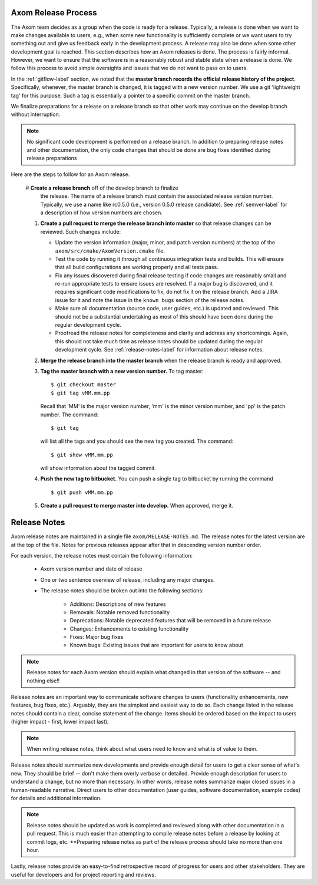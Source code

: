 .. ##
.. ## Copyright (c) 2017-2018, Lawrence Livermore National Security, LLC.
.. ##
.. ## Produced at the Lawrence Livermore National Laboratory.
.. ##
.. ## LLNL-CODE-741217
.. ##
.. ## All rights reserved.
.. ##
.. ## This file is part of Axom.
.. ##
.. ## For details about use and distribution, please read axom/LICENSE.
.. ##

.. _release-label:

*******************************************
Axom Release Process
*******************************************

The Axom team decides as a group when the code is ready for a release. 
Typically, a release is done when we want to make changes available to users;
e.g., when some new functionality is sufficiently complete or we want users to
try something out and give us feedback early in the development process. A
release may also be done when some other development goal is reached. This 
section describes how an Axom releases is done. The process is fairly 
informal. However, we want to ensure that the software is in a reasonably 
robust and stable state when a release is done. We follow this process to 
avoid simple oversights and issues that we do not want to pass on to users.

In the :ref:`gitflow-label` section, we noted that the **master branch
records the official release history of the project**. Specifically,
whenever, the master branch is changed, it is tagged with a new
version number. We use a git 'lightweight tag' for this purpose. Such
a tag is essentially a pointer to a specific commit on the master branch.

We finalize preparations for a release on a release branch so that other 
work may continue on the develop branch without interruption. 

.. note:: No significant code development is performed on a release branch.
          In addition to preparing release notes and other documentation, the
          only code changes that should be done are bug fixes identified 
          during release preparations

Here are the steps to follow for an Axom release.

  #  **Create a release branch** off of the develop branch to finalize 
     the release. The name of a release branch must contain the associated 
     release version number. Typically, we use a name like rc0.5.0 (i.e., 
     version 0.5.0 release candidate). See :ref:`semver-label` for a 
     description of how version numbers are chosen. 

  #. **Create a pull request to merge the release branch into master** so that
     release changes can be reviewed. Such changes include:

     * Update the version information (major, minor, and patch version numbers)
       at the top of the ``axom/src/cmake/AxomVersion.cmake`` file.

     * Test the code by running it through all continuous integration tests 
       and builds. This will ensure that all build configurations are working 
       properly and all tests pass. 

     * Fix any issues discovered during final release testing if code changes
       are reasonably small and re-run appropriate tests to ensure issues are
       resolved. If a major bug is discovered, and it requires significant
       code modifications to fix, do not fix it on the release branch. Add
       a JIRA issue for it and note the issue in the ``known bugs`` section of
       the release notes.

     * Make sure all documentation (source code, user guides, etc.) is
       updated and reviewed. This should not be a substantial undertaking as
       most of this should have been done during the regular development cycle.

     * Proofread the release notes for completeness and clarity and address
       any shortcomings. Again, this should not take much time as release notes
       should be updated during the regular development cycle. See 
       :ref:`release-notes-label` for information about release notes.

  #. **Merge the release branch into the master branch** when the release 
     branch is ready and approved.

  #. **Tag the master branch with a new version number.** To tag master::

       $ git checkout master
       $ git tag vMM.mm.pp

     Recall that 'MM' is the major version number, 'mm' is the minor version
     number, and 'pp' is the patch number. The command::

       $ git tag

     will list all the tags and you should see the new tag you created.
     The command::

       $ git show vMM.mm.pp

     will show information about the tagged commit.

  #. **Push the new tag to bitbucket.** You can push a single tag
     to bitbucket by running the command ::

       $ git push vMM.mm.pp

  #. **Create a pull request to merge master into develop.** When approved,
     merge it.


.. _release-notes-label:

*******************************************
Release Notes
*******************************************

Axom release notes are maintained in a single file ``axom/RELEASE-NOTES.md``.
The release notes for the latest version are at the top of the file. 
Notes for previous releases appear after that in descending version number 
order.

For each version, the release notes must contain the following information:

 * Axom version number and date of release

 * One or two sentence overview of release, including any major changes.
 
 * The release notes should be broken out into the following sections: 

    * Additions: Descriptions of new features
    * Removals: Notable removed functionality
    * Deprecations: Notable deprecated features that will be removed in a future release
    * Changes: Enhancements to existing functionality
    * Fixes: Major bug fixes
    * Known bugs: Existing issues that are important for users to know about

.. note:: Release notes for each Axom version should explain what changed in 
          that version of the software -- and nothing else!! 

Release notes are an important way to communicate software changes to users
(functionality enhancements, new features, bug fixes, etc.). Arguably, they 
are the simplest and easiest way to do so. Each change listed in the release 
notes should contain a clear, concise statement of the change. Items should 
be ordered based on the impact to users (higher impact - first, lower impact 
last). 

.. note:: When writing release notes, think about what users need to know and 
          what is of value to them. 

Release notes should summarize new developments and provide enough detail
for users to get a clear sense of what's new. They should be brief -- don't
make them overly verbose or detailed. Provide enough description for users
to understand a change, but no more than necessary. In other words, release
notes summarize major closed issues in a human-readable narrative. Direct 
users to other documentation (user guides, software documentation, example 
codes) for details and additional information.

.. note:: Release notes should be updated as work is completed and reviewed
          along with other documentation in a pull request. This is much 
          easier than attempting to compile release notes before a release 
          by looking at commit logs, etc. **Preparing release notes as part 
          of the release process should take no more than one hour.

Lastly, release notes provide an easy-to-find retrospective record of 
progress for users and other stakeholders. They are useful for developers
and for project reporting and reviews.


